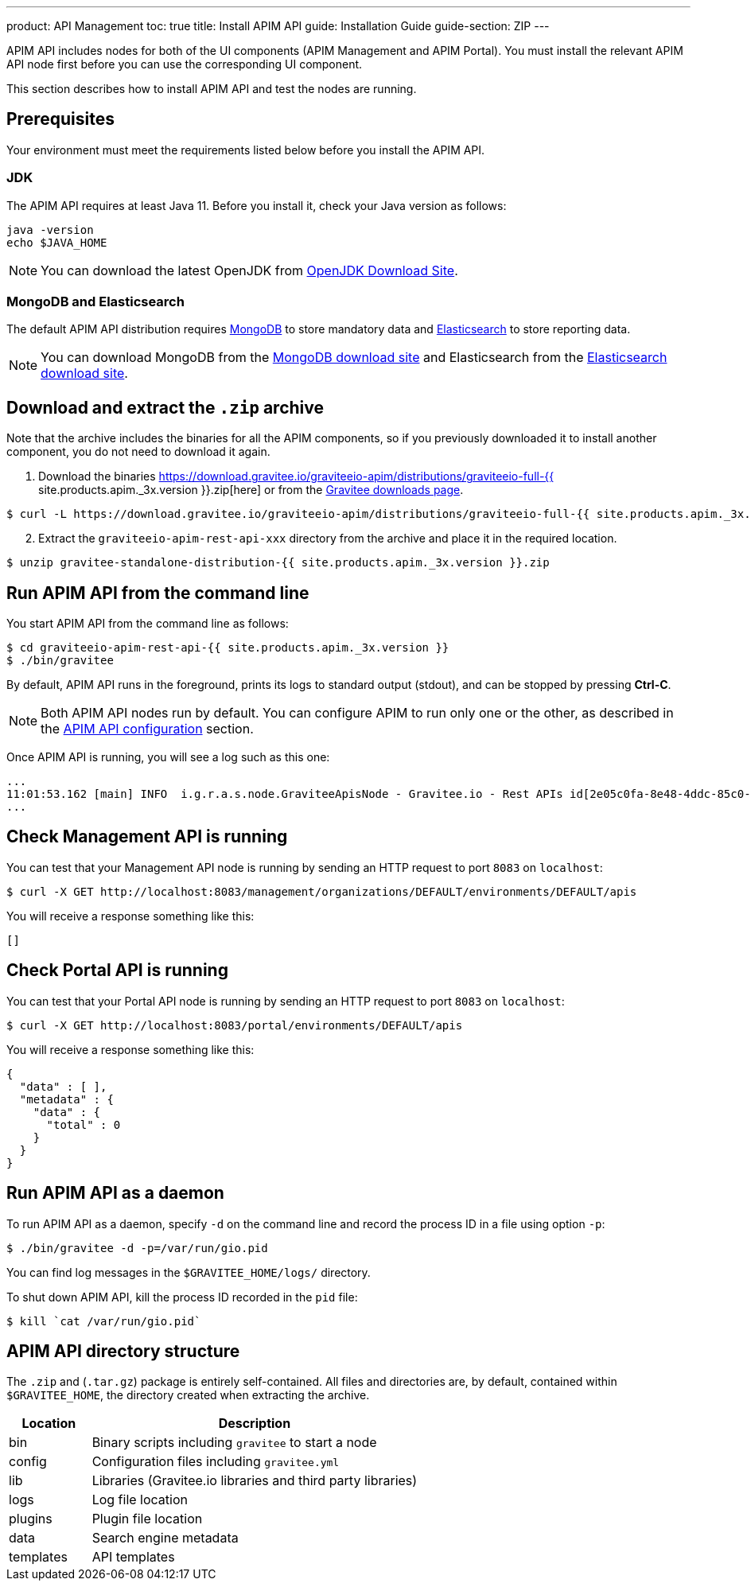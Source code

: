---
product: API Management
toc: true
title: Install APIM API
guide: Installation Guide
guide-section: ZIP
---

APIM API includes nodes for both of the UI components (APIM Management and APIM Portal). You must install the relevant APIM API node first before you can use the corresponding UI component.

This section describes how to install APIM API and test the nodes are running.

== Prerequisites

Your environment must meet the requirements listed below before you install the APIM API.

=== JDK

The APIM API requires at least Java 11. Before you install it, check your Java version as follows:

[source,bash]
----
java -version
echo $JAVA_HOME
----

NOTE: You can download the latest OpenJDK from https://jdk.java.net/archive/[OpenJDK Download Site, window=\"_blank\"].

=== MongoDB and Elasticsearch

The default APIM API distribution requires link:../../configuration-guide/respositories/mongodb.html[MongoDB] to store mandatory data and link:../../configuration-guide/repositories/elasticsearch.html[Elasticsearch] to store reporting data.

NOTE: You can download MongoDB from the https://www.mongodb.org/downloads#production[MongoDB download site, window=\"_blank\"]
and Elasticsearch from the https://www.elastic.co/downloads/elasticsearch[Elasticsearch download site, window=\"_blank\"].

== Download and extract the `.zip` archive

Note that the archive includes the binaries for all the APIM components, so if you previously downloaded it to install another component, you do not need to download it again.

. Download the binaries https://download.gravitee.io/graviteeio-apim/distributions/graviteeio-full-{{ site.products.apim._3x.version }}.zip[here] or from the https://gravitee.io/downloads/api-management[Gravitee downloads page].

[source,bash]
----
$ curl -L https://download.gravitee.io/graviteeio-apim/distributions/graviteeio-full-{{ site.products.apim._3x.version }}.zip -o gravitee-standalone-distribution-{{ site.products.apim._3x.version }}.zip
----

[start=2]
. Extract the `graviteeio-apim-rest-api-xxx` directory from the archive and place it in the required location.

[source,bash]
----
$ unzip gravitee-standalone-distribution-{{ site.products.apim._3x.version }}.zip
----

== Run APIM API from the command line

You start APIM API from the command line as follows:

[source,bash]
----
$ cd graviteeio-apim-rest-api-{{ site.products.apim._3x.version }}
$ ./bin/gravitee
----

By default, APIM API runs in the foreground, prints its logs to standard output (stdout), and can be stopped
by pressing **Ctrl-C**.

NOTE: Both APIM API nodes run by default. You can configure APIM to run only one or the other, as described in the link:../../configuration-guide/api/general-configuration.html[APIM API configuration] section.

Once APIM API is running, you will see a log such as this one:

[source,bash]
[subs="attributes"]
...
11:01:53.162 [main] INFO  i.g.r.a.s.node.GraviteeApisNode - Gravitee.io - Rest APIs id[2e05c0fa-8e48-4ddc-85c0-fa8e48bddc11] version[{{ site.products.apim._3x.version }}] pid[24930] build[175] jvm[AdoptOpenJDK/OpenJDK 64-Bit Server VM/12.0.1+12] started in 8042 ms.
...

== Check Management API is running

You can test that your Management API node is running by sending an HTTP request to port `8083` on `localhost`:

[source,bash]
----
$ curl -X GET http://localhost:8083/management/organizations/DEFAULT/environments/DEFAULT/apis
----

You will receive a response something like this:

[source,json]
----
[]
----

== Check Portal API is running

You can test that your Portal API node is running by sending an HTTP request to port `8083` on `localhost`:

[source,bash]
----
$ curl -X GET http://localhost:8083/portal/environments/DEFAULT/apis
----

You will receive a response something like this:

[source,json]
----
{
  "data" : [ ],
  "metadata" : {
    "data" : {
      "total" : 0
    }
  }
}
----

== Run APIM API as a daemon

To run APIM API as a daemon, specify `-d` on the command line and record the process ID in a file using option `-p`:

[source,bash]
----
$ ./bin/gravitee -d -p=/var/run/gio.pid
----

You can find log messages in the `$GRAVITEE_HOME/logs/` directory.

To shut down APIM API, kill the process ID recorded in the `pid` file:

[source,bash]
----
$ kill `cat /var/run/gio.pid`
----

== APIM API directory structure

The `.zip` and (`.tar.gz`) package is entirely self-contained. All files and directories are, by default, contained within
`$GRAVITEE_HOME`, the directory created when extracting the archive.

[width="100%",cols="20%,80%",frame="topbot",options="header"]
|======================
|Location  |Description
|bin       |Binary scripts including `gravitee` to start a node
|config    |Configuration files including `gravitee.yml`
|lib       |Libraries (Gravitee.io libraries and third party libraries)
|logs      |Log file location
|plugins   |Plugin file location
|data      |Search engine metadata
|templates |API templates
|======================
